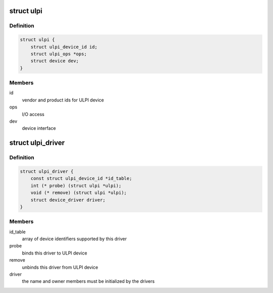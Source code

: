 .. -*- coding: utf-8; mode: rst -*-
.. src-file: include/linux/ulpi/driver.h

.. _`ulpi`:

struct ulpi
===========

.. c:type:: struct ulpi

    describes ULPI PHY device

.. _`ulpi.definition`:

Definition
----------

.. code-block:: c

    struct ulpi {
        struct ulpi_device_id id;
        struct ulpi_ops *ops;
        struct device dev;
    }

.. _`ulpi.members`:

Members
-------

id
    vendor and product ids for ULPI device

ops
    I/O access

dev
    device interface

.. _`ulpi_driver`:

struct ulpi_driver
==================

.. c:type:: struct ulpi_driver

    describes a ULPI PHY driver

.. _`ulpi_driver.definition`:

Definition
----------

.. code-block:: c

    struct ulpi_driver {
        const struct ulpi_device_id *id_table;
        int (* probe) (struct ulpi *ulpi);
        void (* remove) (struct ulpi *ulpi);
        struct device_driver driver;
    }

.. _`ulpi_driver.members`:

Members
-------

id_table
    array of device identifiers supported by this driver

probe
    binds this driver to ULPI device

remove
    unbinds this driver from ULPI device

driver
    the name and owner members must be initialized by the drivers

.. This file was automatic generated / don't edit.


